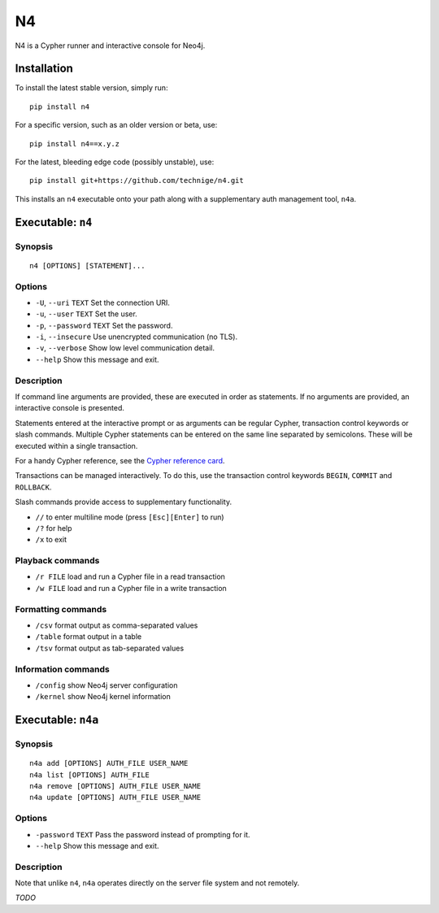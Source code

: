 ==
N4
==

N4 is a Cypher runner and interactive console for Neo4j.


Installation
============

To install the latest stable version, simply run::

    pip install n4

For a specific version, such as an older version or beta, use::

    pip install n4==x.y.z

For the latest, bleeding edge code (possibly unstable), use::

    pip install git+https://github.com/technige/n4.git


This installs an ``n4`` executable onto your path along with a supplementary auth management tool, ``n4a``.


Executable: ``n4``
==================

Synopsis
--------
::

    n4 [OPTIONS] [STATEMENT]...

Options
-------
- ``-U``, ``--uri`` ``TEXT``       Set the connection URI.
- ``-u``, ``--user`` ``TEXT``      Set the user.
- ``-p``, ``--password`` ``TEXT``  Set the password.
- ``-i``, ``--insecure``           Use unencrypted communication (no TLS).
- ``-v``, ``--verbose``            Show low level communication detail.
- ``--help``                       Show this message and exit.

Description
-----------
If command line arguments are provided, these are executed in order as
statements. If no arguments are provided, an interactive console is
presented.

Statements entered at the interactive prompt or as arguments can be
regular Cypher, transaction control keywords or slash commands. Multiple
Cypher statements can be entered on the same line separated by semicolons.
These will be executed within a single transaction.

For a handy Cypher reference, see the `Cypher reference card <https://neo4j.com/docs/cypher-refcard/current/>`_.

Transactions can be managed interactively. To do this, use the transaction
control keywords ``BEGIN``, ``COMMIT`` and ``ROLLBACK``.

Slash commands provide access to supplementary functionality.

- ``//``      to enter multiline mode (press ``[Esc][Enter]`` to run)
- ``/?``      for help
- ``/x``      to exit

Playback commands
-----------------
- ``/r FILE`` load and run a Cypher file in a read transaction
- ``/w FILE`` load and run a Cypher file in a write transaction

Formatting commands
-------------------
- ``/csv``    format output as comma-separated values
- ``/table``  format output in a table
- ``/tsv``    format output as tab-separated values

Information commands
--------------------
- ``/config`` show Neo4j server configuration
- ``/kernel`` show Neo4j kernel information


Executable: ``n4a``
===================

Synopsis
--------
::

    n4a add [OPTIONS] AUTH_FILE USER_NAME
    n4a list [OPTIONS] AUTH_FILE
    n4a remove [OPTIONS] AUTH_FILE USER_NAME
    n4a update [OPTIONS] AUTH_FILE USER_NAME

Options
-------
- ``-password`` ``TEXT``     Pass the password instead of prompting for it.
- ``--help``                 Show this message and exit.

Description
-----------

Note that unlike ``n4``, ``n4a`` operates directly on the server file system and not remotely.

*TODO*
